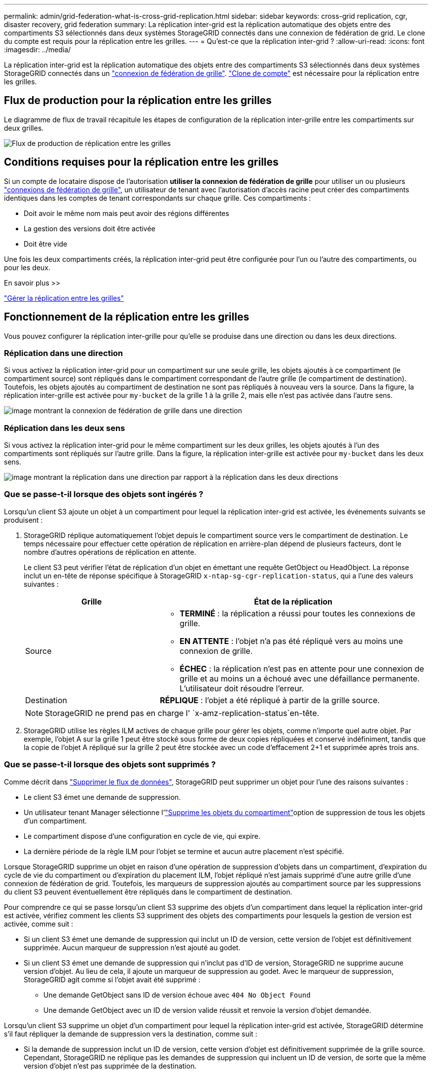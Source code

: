 ---
permalink: admin/grid-federation-what-is-cross-grid-replication.html 
sidebar: sidebar 
keywords: cross-grid replication, cgr, disaster recovery, grid federation 
summary: La réplication inter-grid est la réplication automatique des objets entre des compartiments S3 sélectionnés dans deux systèmes StorageGRID connectés dans une connexion de fédération de grid. Le clone du compte est requis pour la réplication entre les grilles. 
---
= Qu'est-ce que la réplication inter-grid ?
:allow-uri-read: 
:icons: font
:imagesdir: ../media/


[role="lead"]
La réplication inter-grid est la réplication automatique des objets entre des compartiments S3 sélectionnés dans deux systèmes StorageGRID connectés dans un link:grid-federation-overview.html["connexion de fédération de grille"]. link:grid-federation-what-is-account-clone.html["Clone de compte"] est nécessaire pour la réplication entre les grilles.



== Flux de production pour la réplication entre les grilles

Le diagramme de flux de travail récapitule les étapes de configuration de la réplication inter-grille entre les compartiments sur deux grilles.

image::../media/grid-federation-cgr-workflow.png[Flux de production de réplication entre les grilles]



== Conditions requises pour la réplication entre les grilles

Si un compte de locataire dispose de l'autorisation *utiliser la connexion de fédération de grille* pour utiliser un ou plusieurs link:grid-federation-overview.html["connexions de fédération de grille"], un utilisateur de tenant avec l'autorisation d'accès racine peut créer des compartiments identiques dans les comptes de tenant correspondants sur chaque grille. Ces compartiments :

* Doit avoir le même nom mais peut avoir des régions différentes
* La gestion des versions doit être activée
* Doit être vide


Une fois les deux compartiments créés, la réplication inter-grid peut être configurée pour l'un ou l'autre des compartiments, ou pour les deux.

.En savoir plus >>
link:../tenant/grid-federation-manage-cross-grid-replication.html["Gérer la réplication entre les grilles"]



== Fonctionnement de la réplication entre les grilles

Vous pouvez configurer la réplication inter-grille pour qu'elle se produise dans une direction ou dans les deux directions.



=== Réplication dans une direction

Si vous activez la réplication inter-grid pour un compartiment sur une seule grille, les objets ajoutés à ce compartiment (le compartiment source) sont répliqués dans le compartiment correspondant de l'autre grille (le compartiment de destination). Toutefois, les objets ajoutés au compartiment de destination ne sont pas répliqués à nouveau vers la source. Dans la figure, la réplication inter-grille est activée pour `my-bucket` de la grille 1 à la grille 2, mais elle n'est pas activée dans l'autre sens.

image::../media/grid-federation-cross-grid-replication-one-direction.png[image montrant la connexion de fédération de grille dans une direction]



=== Réplication dans les deux sens

Si vous activez la réplication inter-grid pour le même compartiment sur les deux grilles, les objets ajoutés à l'un des compartiments sont répliqués sur l'autre grille. Dans la figure, la réplication inter-grille est activée pour `my-bucket` dans les deux sens.

image::../media/grid-federation-cross-grid-replication.png[image montrant la réplication dans une direction par rapport à la réplication dans les deux directions]



=== Que se passe-t-il lorsque des objets sont ingérés ?

Lorsqu'un client S3 ajoute un objet à un compartiment pour lequel la réplication inter-grid est activée, les événements suivants se produisent :

. StorageGRID réplique automatiquement l'objet depuis le compartiment source vers le compartiment de destination. Le temps nécessaire pour effectuer cette opération de réplication en arrière-plan dépend de plusieurs facteurs, dont le nombre d'autres opérations de réplication en attente.
+
Le client S3 peut vérifier l'état de réplication d'un objet en émettant une requête GetObject ou HeadObject. La réponse inclut un en-tête de réponse spécifique à StorageGRID `x-ntap-sg-cgr-replication-status`, qui a l'une des valeurs suivantes :

+
[cols="1a,2a"]
|===
| Grille | État de la réplication 


 a| 
Source
 a| 
** *TERMINÉ* : la réplication a réussi pour toutes les connexions de grille.
** *EN ATTENTE* : l'objet n'a pas été répliqué vers au moins une connexion de grille.
** *ÉCHEC* : la réplication n'est pas en attente pour une connexion de grille et au moins un a échoué avec une défaillance permanente. L'utilisateur doit résoudre l'erreur.




 a| 
Destination
 a| 
*RÉPLIQUE* : l'objet a été répliqué à partir de la grille source.

|===
+

NOTE: StorageGRID ne prend pas en charge l' `x-amz-replication-status`en-tête.

. StorageGRID utilise les règles ILM actives de chaque grille pour gérer les objets, comme n'importe quel autre objet. Par exemple, l'objet A sur la grille 1 peut être stocké sous forme de deux copies répliquées et conservé indéfiniment, tandis que la copie de l'objet A répliqué sur la grille 2 peut être stockée avec un code d'effacement 2+1 et supprimée après trois ans.




=== Que se passe-t-il lorsque des objets sont supprimés ?

Comme décrit dans link:../primer/delete-data-flow.html["Supprimer le flux de données"], StorageGRID peut supprimer un objet pour l'une des raisons suivantes :

* Le client S3 émet une demande de suppression.
* Un utilisateur tenant Manager sélectionne l'link:../tenant/deleting-s3-bucket-objects.html["Supprime les objets du compartiment"]option de suppression de tous les objets d'un compartiment.
* Le compartiment dispose d'une configuration en cycle de vie, qui expire.
* La dernière période de la règle ILM pour l'objet se termine et aucun autre placement n'est spécifié.


Lorsque StorageGRID supprime un objet en raison d'une opération de suppression d'objets dans un compartiment, d'expiration du cycle de vie du compartiment ou d'expiration du placement ILM, l'objet répliqué n'est jamais supprimé d'une autre grille d'une connexion de fédération de grid. Toutefois, les marqueurs de suppression ajoutés au compartiment source par les suppressions du client S3 peuvent éventuellement être répliqués dans le compartiment de destination.

Pour comprendre ce qui se passe lorsqu'un client S3 supprime des objets d'un compartiment dans lequel la réplication inter-grid est activée, vérifiez comment les clients S3 suppriment des objets des compartiments pour lesquels la gestion de version est activée, comme suit :

* Si un client S3 émet une demande de suppression qui inclut un ID de version, cette version de l'objet est définitivement supprimée. Aucun marqueur de suppression n'est ajouté au godet.
* Si un client S3 émet une demande de suppression qui n'inclut pas d'ID de version, StorageGRID ne supprime aucune version d'objet. Au lieu de cela, il ajoute un marqueur de suppression au godet. Avec le marqueur de suppression, StorageGRID agit comme si l'objet avait été supprimé :
+
** Une demande GetObject sans ID de version échoue avec `404 No Object Found`
** Une demande GetObject avec un ID de version valide réussit et renvoie la version d'objet demandée.




Lorsqu'un client S3 supprime un objet d'un compartiment pour lequel la réplication inter-grid est activée, StorageGRID détermine s'il faut répliquer la demande de suppression vers la destination, comme suit :

* Si la demande de suppression inclut un ID de version, cette version d'objet est définitivement supprimée de la grille source. Cependant, StorageGRID ne réplique pas les demandes de suppression qui incluent un ID de version, de sorte que la même version d'objet n'est pas supprimée de la destination.
* Si la demande de suppression n'inclut pas d'ID de version, StorageGRID peut éventuellement répliquer le marqueur de suppression en fonction de la configuration de la réplication inter-grid pour le compartiment :
+
** Si vous choisissez de répliquer les marqueurs de suppression (par défaut), un marqueur de suppression est ajouté au compartiment source et répliqué vers le compartiment de destination. En effet, l'objet semble être supprimé sur les deux grilles.
** Si vous choisissez de ne pas répliquer les marqueurs de suppression, un marqueur de suppression est ajouté au compartiment source, mais il n'est pas répliqué vers le compartiment de destination. En effet, les objets supprimés de la grille source ne sont pas supprimés de la grille de destination.




Dans la figure, *replicate delete marqueurs* a été défini sur *Yes* lorsque link:../tenant/grid-federation-manage-cross-grid-replication.html["la réplication inter-grid a été activée"]. Les demandes de suppression du compartiment source qui incluent un ID de version ne suppriment pas d'objets du compartiment de destination. Les demandes de suppression du compartiment source qui n'incluent pas d'ID de version apparaissent pour supprimer des objets dans le compartiment de destination.

image::../media/grid-federation-cross-grid-replication-delete.png[image montrant la suppression du client répliqué sur les deux grilles]


NOTE: Si vous souhaitez que les suppressions d'objets restent synchronisées entre les grilles, créez les compartiments correspondants link:../s3/create-s3-lifecycle-configuration.html["Configurations de cycle de vie S3"]sur les deux grilles.



=== Mode de réplication des objets chiffrés

Lorsque vous répliquez les objets entre les grilles à l'aide de la réplication multigrille, vous pouvez chiffrer des objets individuels, utiliser le chiffrement de compartiment par défaut ou configurer le chiffrement au niveau de la grille. Vous pouvez ajouter, modifier ou supprimer les paramètres de chiffrement de compartiment ou de grille par défaut avant ou après l'activation de la réplication entre plusieurs grilles pour un compartiment.

Pour chiffrer des objets individuels, vous pouvez utiliser SSE (chiffrement côté serveur avec des clés gérées par StorageGRID) lors de l'ajout des objets au compartiment source. Utilisez l' `x-amz-server-side-encryption`en-tête de la requête et spécifiez `AES256`. Voir link:../s3/using-server-side-encryption.html["Utilisez le cryptage côté serveur"].


NOTE: L'utilisation de SSE-C (chiffrement côté serveur avec clés fournies par le client) n'est pas prise en charge pour la réplication inter-grille. L'opération d'acquisition échoue.

Pour utiliser le cryptage par défaut pour un compartiment, utilisez une requête PutBucketEncryption et définissez le `SSEAlgorithm` paramètre sur `AES256`. Le chiffrement au niveau du compartiment s'applique à tous les objets ingérés sans l' `x-amz-server-side-encryption`en-tête de la demande. Voir link:../s3/operations-on-buckets.html["Opérations sur les compartiments"].

Pour utiliser le cryptage au niveau de la grille, définissez l'option *Stored object Encryption* sur *AES-256*. Le chiffrement au niveau du grid s'applique aux objets qui ne sont pas chiffrés au niveau du compartiment ou qui sont ingérés sans l'en-tête de la `x-amz-server-side-encryption` demande. Voir link:../admin/changing-network-options-object-encryption.html["Configurez les options réseau et objet"].


NOTE: SSE ne prend pas en charge AES-128. Si l'option *Stored object Encryption* est activée pour la grille source à l'aide de l'option *AES-128*, l'utilisation de l'algorithme AES-128 n'est pas propagée à l'objet répliqué. L'objet répliqué utilise à la place le paramètre de chiffrement par défaut du compartiment ou de la grille de destination, si celui-ci est disponible.

Lors de la détermination du mode de chiffrement des objets source, StorageGRID applique les règles suivantes :

. Utilisez l' `x-amz-server-side-encryption`en-tête d'ingestion, le cas échéant.
. Si aucun en-tête d'ingestion n'est présent, utilisez le paramètre de chiffrement par défaut du compartiment, s'il est configuré.
. Si aucun paramètre de compartiment n'est configuré, utilisez le paramètre de chiffrement au niveau de la grille, si celui-ci est configuré.
. Si aucun paramètre de grille n'est présent, ne chiffrez pas l'objet source.


Pour déterminer comment chiffrer les objets répliqués, StorageGRID applique les règles suivantes dans l'ordre suivant :

. Utilisez le même chiffrement que l'objet source, sauf si cet objet utilise le chiffrement AES-128.
. Si l'objet source n'est pas chiffré ou utilise la norme AES-128, utilisez le paramètre de chiffrement par défaut du compartiment de destination, si celui-ci est configuré.
. Si le compartiment de destination ne dispose pas de paramètre de chiffrement, utilisez le paramètre de chiffrement de la grille de destination, si celui-ci est configuré.
. Si aucun paramètre de grille n'est présent, ne chiffrez pas l'objet de destination.




=== Réplication entre les grid avec S3 Object Lock

Vous pouvez configurer la réplication entre plusieurs compartiments StorageGRID lorsque le verrouillage objet S3 est activé dans les circonstances suivantes.

[cols="1a,1a"]
|===
| Lorsque le verrouillage d'objet S3 sur le compartiment source est... | Et le verrouillage objet S3 dans le compartiment de destination est... 


 a| 
Activé
 a| 
Activé



 a| 
Désactivé
 a| 
Activé

|===
Lorsque le verrouillage d'objet S3 sur le compartiment source est activé :

* Les objets sont verrouillés avec les paramètres de conservation à la destination dans l'ordre suivant :
+
.. Valeurs d'en-tête de conservation de l'objet source pour :
+
`x-amz-object-lock-mode`

+
`x-amz-object-lock-retain-until-date`

.. La rétention par défaut du compartiment source, si elle est définie.
.. Conservation par défaut du compartiment de destination, si définie.


+
La conservation par défaut du compartiment de destination ne remplace pas les paramètres de conservation répliqués depuis l'objet source.

* Vous pouvez définir l'état de mise en attente légale pour l'objet de destination en utilisant `x-amz-object-lock-legal-hold` lors du téléchargement de l'objet.
* Une erreur se produit si le locataire ou le compartiment de destination ne prend pas en charge les paramètres de verrouillage d'objet S3 de l'objet source. Reportez-vous à link:../admin/grid-federation-troubleshoot.html#cross-grid-replication-alerts-and-errors["Alertes et erreurs de réplication intergrid."]


Lorsque le verrouillage d'objet S3 sur le compartiment source est désactivé :

* Vous pouvez configurer la conservation par défaut dans le compartiment de destination pour appliquer les paramètres de conservation du verrouillage objet S3 à l'objet de destination.
* L'objet de destination ne peut pas définir un état de mise en attente légale.




=== PutObjectTagging et DeleteObjectTagging ne sont pas pris en charge

Les requêtes PutObjectTagging et DeleteObjectTagging ne sont pas prises en charge pour les objets dans les compartiments pour lesquels la réplication inter-grid est activée.

Si un client S3 émet une requête PutObjectTagging ou DeleteObjectTagging, `501 Not Implemented` est renvoyée. Le message est `Put(Delete) ObjectTagging isn't available for buckets that have cross-grid replication configured`.



=== PutObjectRetention et PutObjectLegalHold ne sont pas pris en charge

Les requêtes PutObjectRetention et PutObjectLegalHold ne sont pas entièrement prises en charge pour les objets des compartiments pour lesquels la réplication inter-grid est activée.

Si un client S3 émet une requête PutObjectRetention ou PutObjectLegalHold, les paramètres de l'objet source sont modifiés, mais les modifications ne sont pas appliquées à la destination.



=== Comment les objets segmentés sont répliqués

La taille de segment maximale de la grille source s'applique aux objets répliqués sur la grille de destination. Lorsque des objets sont répliqués dans une autre grille, le paramètre *taille de segment maximale* (*CONFIGURATION* > *système* > *Options de stockage*) de la grille source est utilisé sur les deux grilles. Par exemple, supposons que la taille de segment maximale de la grille source soit de 1 Go, alors que la taille de segment maximale de la grille de destination est de 50 Mo. Si vous ingérer un objet de 2 Go sur la grille source, cet objet est enregistré en tant que deux segments de 1 Go. Il est également répliqué sur la grille de destination sous forme de deux segments de 1 Go, même si la taille de segment maximale de cette grille est de 50 Mo.

